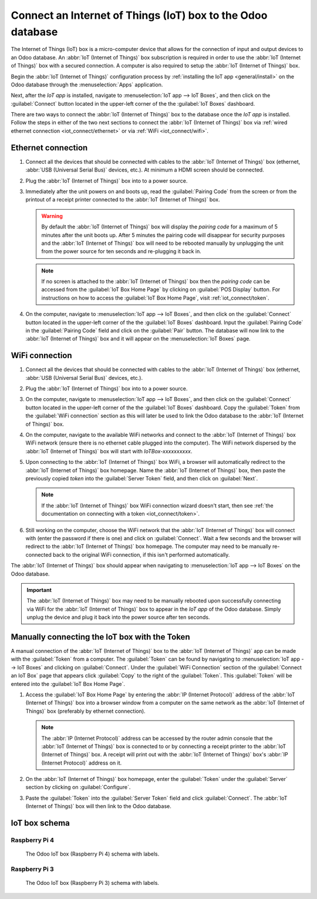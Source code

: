 ============================================================
Connect an Internet of Things (IoT) box to the Odoo database
============================================================

The Internet of Things (IoT) box is a micro-computer device that allows for the connection of input
and output devices to an Odoo database. An :abbr:`IoT (Internet of Things)` box subscription is
required in order to use the :abbr:`IoT (Internet of Things)` box with a secured connection. A
computer is also required to setup the :abbr:`IoT (Internet of Things)` box.

.. seealso::
   `IoT Box FAQ <https://www.odoo.com/app/iot-faq>`_

Begin the :abbr:`IoT (Internet of Things)` configuration process by :ref:`installing the IoT app
<general/install>` on the Odoo database through the :menuselection:`Apps` application.

.. image:: connect/install-iot-app.png
   :align: center
   :alt: The Internet of Things (IoT) app on the Odoo database.

Next, after the *IoT app* is installed, navigate to :menuselection:`IoT app --> IoT Boxes`, and then
click on the :guilabel:`Connect` button located in the upper-left corner of the the :guilabel:`IoT
Boxes` dashboard.

.. image:: connect/connect-iot.png
   :align: center
   :alt: Connecting an IoT box to the Odoo database.

There are two ways to connect the :abbr:`IoT (Internet of Things)` box to the database once the *IoT
app* is installed. Follow the steps in either of the two next sections to connect the :abbr:`IoT
(Internet of Things)` box via :ref:`wired ethernet connection <iot_connect/ethernet>` or via
:ref:`WiFi <iot_connect/wifi>`.

.. image:: connect/connect-iot-box.png
   :align: center
   :alt: Connection steps for a wired connection or WiFi connection.

.. seealso::
   The disk image that the SD card is formatted with, on the :abbr:`IoT (Internet of Things)` box,
   is unique to each version of the Odoo database the :abbr:`IoT (Internet of Things)` is running
   on. Ensure the :abbr:`IoT (Internet of Things)` box is :doc:`flashed <flash_sdcard>` with the
   most up-to-date :abbr:`IoT (Internet of Things)` disk image (of the :abbr:`IoT (Internet of
   Things)` box version according to the database version).

.. _iot_connect/ethernet:

Ethernet connection
===================

#. Connect all the devices that should be connected with cables to the :abbr:`IoT (Internet of
   Things)` box (ethernet, :abbr:`USB (Universal Serial Bus)` devices, etc.). At minimum a HDMI
   screen should be connected.
#. Plug the :abbr:`IoT (Internet of Things)` box into to a power source.
#. Immediately after the unit powers on and boots up, read the :guilabel:`Pairing Code` from the
   screen or from the printout of a receipt printer connected to the :abbr:`IoT (Internet of
   Things)` box.

   .. warning::
      By default the :abbr:`IoT (Internet of Things)` box will display the *pairing code* for a
      maximum of 5 minutes after the unit boots up. After 5 minutes the pairing code will disappear
      for security purposes and the :abbr:`IoT (Internet of Things)` box will need to be rebooted
      manually by unplugging the unit from the power source for ten seconds and re-plugging it back
      in.

   .. note::
      If no screen is attached to the :abbr:`IoT (Internet of Things)` box then the *pairing code*
      can be accessed from the :guilabel:`IoT Box Home Page` by clicking on :guilabel:`POS Display`
      button. For instructions on how to access the :guilabel:`IoT Box Home Page`, visit
      :ref:`iot_connect/token`.

#. On the computer, navigate to :menuselection:`IoT app --> IoT Boxes`, and then click on the
   :guilabel:`Connect` button located in the upper-left corner of the the :guilabel:`IoT Boxes`
   dashboard. Input the :guilabel:`Pairing Code` in the :guilabel:`Pairing Code` field and click on
   the :guilabel:`Pair` button. The database will now link to the :abbr:`IoT (Internet of Things)`
   box and it will appear on the :menuselection:`IoT Boxes` page.

.. _iot_connect/wifi:

WiFi connection
===============

#. Connect all the devices that should be connected with cables to the :abbr:`IoT (Internet of
   Things)` box (ethernet, :abbr:`USB (Universal Serial Bus)` devices, etc.).
#. Plug the :abbr:`IoT (Internet of Things)` box into to a power source.
#. On the computer, navigate to :menuselection:`IoT app --> IoT Boxes`, and then click on the
   :guilabel:`Connect` button located in the upper-left corner of the the :guilabel:`IoT Boxes`
   dashboard. Copy the :guilabel:`Token` from the :guilabel:`WiFi connection` section as this will
   later be used to link the Odoo database to the :abbr:`IoT (Internet of Things)` box.
#. On the computer, navigate to the available WiFi networks and connect to the :abbr:`IoT (Internet
   of Things)` box WiFi network (ensure there is no ethernet cable plugged into the computer). The
   WiFi network dispersed by the :abbr:`IoT (Internet of Things)` box  will start with
   `IoTBox-xxxxxxxxxx`.

   .. image:: connect/connect-iot-wifi.png
      :align: center
      :alt: WiFi networks available on the computer.

#. Upon connecting to the :abbr:`IoT (Internet of Things)` box WiFi, a browser will automatically
   redirect to the :abbr:`IoT (Internet of Things)` box homepage. Name the :abbr:`IoT (Internet of
   Things)` box, then paste the previously copied *token* into the :guilabel:`Server Token` field,
   and then click on :guilabel:`Next`.

   .. image:: connect/server-token.png
      :align: center
      :alt: Enter the server token into the IoT box.

   .. note::
      If the :abbr:`IoT (Internet of Things)` box WiFi connection wizard doesn't start, then see
      :ref:`the documentation on connecting with a token <iot_connect/token>`.

#. Still working on the computer, choose the WiFi network that the :abbr:`IoT (Internet of Things)`
   box will connect with (enter the password if there is one) and click on :guilabel:`Connect`. Wait
   a few seconds and the browser will redirect to the :abbr:`IoT (Internet of Things)` box homepage.
   The computer may need to be manually re-connected back to the original WiFi connection, if this
   isn't performed automatically.

   .. image:: connect/configure-wifi-network-iot.png
      :align: center
      :alt: Configuring the WiFi for the IoT box.

The :abbr:`IoT (Internet of Things)` box should appear when navigating to :menuselection:`IoT
app --> IoT Boxes` on the Odoo database.

.. image:: connect/iot-box-connected.png
   :align: center
   :alt: The IoT box has been successfully configured on the Odoo database.

.. important::
   The :abbr:`IoT (Internet of Things)` box may need to be manually rebooted upon successfully
   connecting via WiFi for the :abbr:`IoT (Internet of Things)` box to appear in the *IoT app* of
   the Odoo database. Simply unplug the device and plug it back into the power source after ten
   seconds.

.. _iot_connect/token:

Manually connecting the IoT box with the Token
==============================================

A manual connection of the :abbr:`IoT (Internet of Things)` box to the :abbr:`IoT (Internet of
Things)` app can be made with the :guilabel:`Token` from a computer. The :guilabel:`Token` can be
found by navigating to :menuselection:`IoT app --> IoT Boxes` and clicking on :guilabel:`Connect`.
Under the :guilabel:`WiFi Connection` section of the :guilabel:`Connect an IoT Box` page that
appears click :guilabel:`Copy` to the right of the :guilabel:`Token`. This :guilabel:`Token` will be
entered into the :guilabel:`IoT Box Home Page`.

#. Access the :guilabel:`IoT Box Home Page` by entering the :abbr:`IP (Internet Protocol)` address
   of the :abbr:`IoT (Internet of Things)` box into a browser window from a computer on the same
   network as the :abbr:`IoT (Internet of Things)` box (preferably by ethernet connection).

   .. note::
      The :abbr:`IP (Internet Protocol)` address can be accessed by the router admin console that
      the :abbr:`IoT (Internet of Things)` box is connected to or by connecting a receipt printer to
      the :abbr:`IoT (Internet of Things)` box. A receipt will print out with the :abbr:`IoT
      (Internet of Things)` box's :abbr:`IP (Internet Protocol)` address on it.

#. On the :abbr:`IoT (Internet of Things)` box homepage, enter the :guilabel:`Token` under the
   :guilabel:`Server` section by clicking on :guilabel:`Configure`.
#. Paste the :guilabel:`Token` into the :guilabel:`Server Token` field and click
   :guilabel:`Connect`. The :abbr:`IoT (Internet of Things)` box will then link to the Odoo
   database.

IoT box schema
==============

Raspberry Pi 4
--------------

.. figure:: connect/iot-box-schema.png

   The Odoo IoT box (Raspberry Pi 4) schema with labels.

Raspberry Pi 3
--------------

.. figure:: connect/iox-box-schema-3.png

   The Odoo IoT box (Raspberry Pi 3) schema with labels.
